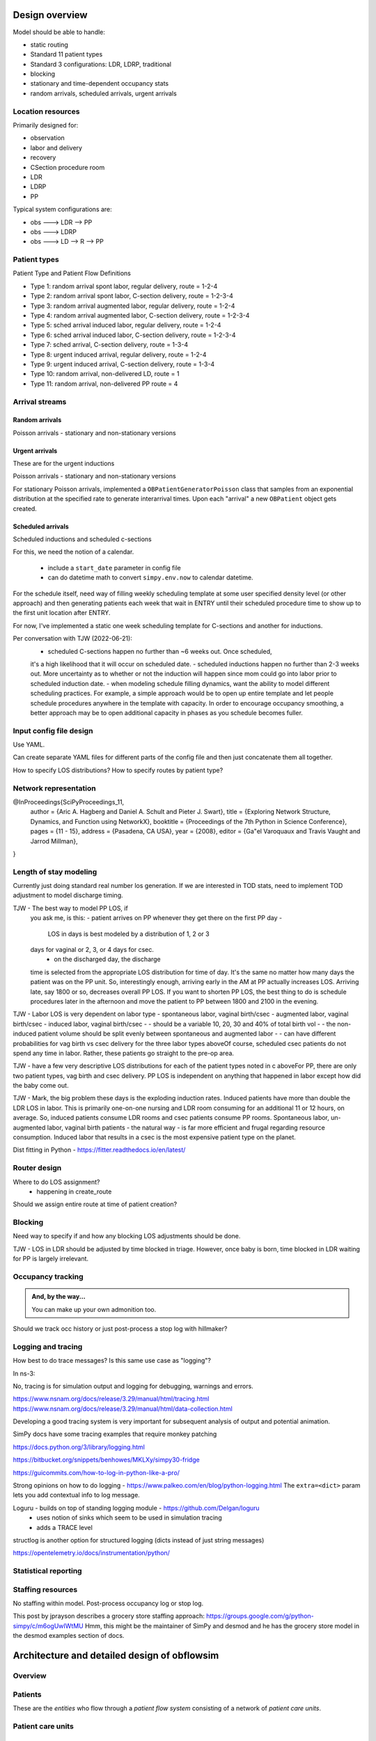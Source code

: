 Design overview
==================

Model should be able to handle:

* static routing
* Standard 11 patient types
* Standard 3 configurations: LDR, LDRP, traditional
* blocking
* stationary and time-dependent occupancy stats
* random arrivals, scheduled arrivals, urgent arrivals

Location resources
-------------------

Primarily designed for:

* observation
* labor and delivery 
* recovery
* CSection procedure room
* LDR
* LDRP
* PP

Typical system configurations are:

* obs ---> LDR --> PP
* obs ---> LDRP 
* obs ---> LD --> R --> PP

Patient types
----------------

Patient Type and Patient Flow Definitions

* Type 1: random arrival spont labor, regular delivery, route = 1-2-4
* Type 2: random arrival spont labor, C-section delivery, route = 1-2-3-4
* Type 3: random arrival augmented labor, regular delivery, route = 1-2-4
* Type 4: random arrival augmented labor, C-section delivery, route = 1-2-3-4
* Type 5: sched arrival induced labor, regular delivery, route = 1-2-4
* Type 6: sched arrival induced labor, C-section delivery, route = 1-2-3-4
* Type 7: sched arrival, C-section delivery, route = 1-3-4

* Type 8: urgent induced arrival, regular delivery, route = 1-2-4
* Type 9: urgent induced arrival, C-section delivery, route = 1-3-4

* Type 10: random arrival, non-delivered LD, route = 1
* Type 11: random arrival, non-delivered PP route = 4


Arrival streams
-----------------

Random arrivals
^^^^^^^^^^^^^^^^

Poisson arrivals - stationary and non-stationary versions

Urgent arrivals
^^^^^^^^^^^^^^^^

These are for the urgent inductions

Poisson arrivals - stationary and non-stationary versions

For stationary Poisson arrivals, implemented a ``OBPatientGeneratorPoisson``
class that samples from an exponential distribution at the specified
rate to generate interarrival times. Upon each "arrival" a new ``OBPatient``
object gets created.

Scheduled arrivals
^^^^^^^^^^^^^^^^^^^

Scheduled inductions and scheduled c-sections

For this, we need the notion of a calendar. 

    - include a ``start_date`` parameter in config file
    - can do datetime math to convert ``simpy.env.now`` to calendar datetime.
    
For the schedule itself, need way of filling weekly scheduling template at
some user specified density level (or other approach) and then generating patients each week
that wait in ENTRY until their scheduled procedure time to show up to the first
unit location after ENTRY.

For now, I've implemented a static one week scheduling template for
C-sections and another for inductions. 

Per conversation with TJW (2022-06-21):
    - scheduled C-sections happen no further than ~6 weeks out. Once scheduled,
    it's a high likelihood that it will occur on scheduled date.
    - scheduled inductions happen no further than 2-3 weeks out. More 
    uncertainty as to whether or not the induction will happen since
    mom could go into labor prior to scheduled induction date.
    - when modeling schedule filling dynamics, want the ability to model
    different scheduling practices. For example, a simple approach would be
    to open up entire template and let people schedule procedures anywhere
    in the template with capacity. In order to encourage occupancy smoothing,
    a better approach may be to open additional capacity in phases as you
    schedule becomes fuller.





Input config file design
---------------------------

Use YAML.

Can create separate YAML files for different parts of the config file
and then just concatenate them all together.

How to specify LOS distributions?
How to specify routes by patient type?

Network representation
------------------------

@InProceedings{SciPyProceedings_11,
  author =       {Aric A. Hagberg and Daniel A. Schult and Pieter J. Swart},
  title =        {Exploring Network Structure, Dynamics, and Function using NetworkX},
  booktitle =   {Proceedings of the 7th Python in Science Conference},
  pages =     {11 - 15},
  address = {Pasadena, CA USA},
  year =      {2008},
  editor =    {Ga\"el Varoquaux and Travis Vaught and Jarrod Millman},
}


Length of stay modeling
-------------------------

Currently just doing standard real number los generation. If we are
interested in TOD stats, need to implement TOD adjustment to model
discharge timing.

TJW - The best way to model PP LOS, if
 you ask me, is this:  -  patient arrives on PP
 whenever they get there on the first PP day  -
  LOS in days is best modeled by a distribution of 1, 2 or 3
 days for vaginal or 2, 3, or 4 days for csec.
    -  on the discharged day, the discharge
 time is selected from the appropriate LOS distribution for
 time of day.  It's the same no matter how many days the
 patient was on the PP unit.  So, interestingly
 enough, arriving early in the AM at PP actually increases
 LOS.  Arriving late, say 1800 or so, decreases overall PP
 LOS.  If you want to shorten PP LOS, the best thing to do
 is schedule procedures later in the afternoon and move the
 patient to PP between 1800 and 2100 in the evening.
 
TJW - Labor LOS
is very dependent on labor type  -  spontaneous
labor, vaginal birth/csec  -  augmented labor,
vaginal birth/csec  -  induced labor, vaginal
birth/csec    -  -  should be a variable 10,
20, 30 and 40% of total birth vol    -  -
the non-induced patient volume should be split evenly
between spontaneous and augmented labor    -
-  can have different probabilities for vag birth vs csec
delivery for the three labor types aboveOf
course, scheduled csec patients do not spend any time in
labor.  Rather, these patients go straight to the pre-op
area.
 
TJW - 
have a few very descriptive LOS distributions for each of
the patient types noted in c aboveFor PP, there
are only two patient types, vag birth and csec delivery.
PP LOS is independent on anything that happened in labor
except how did the baby come out.
 
TJW - Mark, the big problem these days is the
exploding induction rates.  Induced patients have more than
double the LDR LOS in labor.  This is primarily one-on-one
nursing and LDR room consuming for an additional 11 or 12
hours, on average.  So, induced patients consume LDR rooms
and csec patients consume PP rooms.  Spontaneous labor,
un-augmented labor, vaginal birth patients - the natural way
- is far more efficient and frugal regarding resource
consumption.  Induced labor that results in a csec is the
most expensive patient type on the planet.

Dist fitting in Python - https://fitter.readthedocs.io/en/latest/

Router design
--------------

Where to do LOS assignment?
    - happening in create_route

Should we assign entire route at time of patient creation?



Blocking
---------

Need way to specify if and how any blocking LOS adjustments should be done.

TJW - LOS in LDR should be adjusted by time blocked in triage. However, once baby is born, time blocked in LDR waiting for PP is largely irrelevant.



Occupancy tracking
-------------------

.. admonition:: And, by the way...

   You can make up your own admonition too.

Should we track occ history or just post-process a stop log with hillmaker?


Logging and tracing
--------------------

How best to do trace messages? Is this same use case as "logging"?

In ns-3:

No, tracing is for simulation output and logging for debugging, warnings and errors.

https://www.nsnam.org/docs/release/3.29/manual/html/tracing.html
https://www.nsnam.org/docs/release/3.29/manual/html/data-collection.html

Developing a good tracing system is very important for subsequent
analysis of output and potential animation.

SimPy docs have some tracing examples that require monkey patching


https://docs.python.org/3/library/logging.html

https://bitbucket.org/snippets/benhowes/MKLXy/simpy30-fridge

https://guicommits.com/how-to-log-in-python-like-a-pro/

Strong opinions on how to do logging - https://www.palkeo.com/en/blog/python-logging.html
The ``extra=<dict>`` param lets you add contextual info to log message.

Loguru - builds on top of standing logging module - https://github.com/Delgan/loguru
    - uses notion of sinks which seem to be used in simulation tracing
    - adds a TRACE level
    
structlog is another option for structured logging (dicts instead of just string messages)
    
https://opentelemetry.io/docs/instrumentation/python/

Statistical reporting
-----------------------


Staffing resources
-------------------

No staffing within model. Post-process occupancy log or stop log.

This post by jprayson describes a grocery store staffing approach:
https://groups.google.com/g/python-simpy/c/m6ogUwIWtMU
Hmm, this might be the maintainer of SimPy and desmod and he has the grocery store model in the desmod examples section of docs.

Architecture and detailed design of obflowsim
==============================================

Overview
---------

Patients
--------------

These are the *entities* who flow through a *patient flow system*
consisting of a network of *patient care units*.

Patient care units
-------------------

Patient flow system
--------------------

Simulation calendar
--------------------


Generating patient arrivals
----------------------------



Random arrivals


The ``PatientPoissonArrivals`` class generates ``Patient`` objects
according to a stationary poisson process with a specified
rate. In addition to the mean arrival rate, the arrival generator
is initialized with a unique arrival stream identifier (``str``), and
a numpy random number generator (``numpy.random.default_rng``) whose
seed is specified in the simulation scenario config file. There
are two ways to control the stopping of patient generation.

- by time via setting ``stop_time`` (default is ``simpy.core.Infinity``)
- by number of arrivals via setting ``max_arrivals`` (default is ``simpy.core.Infinity``)


Scheduled arrivals
^^^^^^^^^^^^^^^^^^^

Process flow and routing
-------------------------

Length of stay
^^^^^^^^^^^^^^^

Different entity types with different processing times and graphics
-------------------------------------------------------------------
Since multiple patient types 
will visit the same Server objects (e.g. post-partum unit) and will have different LOS distributions, we need to 
have a general approach to managing different parameters for different patient types. In Simio, the easiest way to 
do this is through a Data Table (Chapter 7). Tables can contain any number of columns and the allowable data types includes a 
wide variety of Standard Properties, Element References or Object References. Once the table is created, it can be 
referenced in a variety of ways (p219) in the model. Row selection from tables can be done randomly based 
on user specified probabilities or some rule. Often each entity will simply be referencing a specific row every time. 
Simio provides an easy way to implement this by setting a Table Reference Assignment in the Source object.


Routing
^^^^^^^^

System object
--------------

Simulation driver
------------------

Interfaces
-----------

CLI
^^^


API
^^^

Useful links
============

Network models
https://www.grotto-networking.com/DiscreteEventPython.html#Intro

One approach to custom Resource
http://simpy.readthedocs.io/en/latest/examples/latency.html


DesMod = New DES package that builds on SimPy
http://desmod.readthedocs.io/en/latest/

Not sure how active. I think I should start with just SimPy to
decide for myself on the metalevel needs in terms of model building,
logging, config files, CLI, etc.

Tidygraph - maybe for representing flow networks visually?
http://www.data-imaginist.com/2017/Introducing-tidygraph/

Vehicle traffic simulation with SUMO
http://www.sumo.dlr.de/userdoc/Sumo_at_a_Glance.html
http://sumo.dlr.de/wiki/Tutorials
